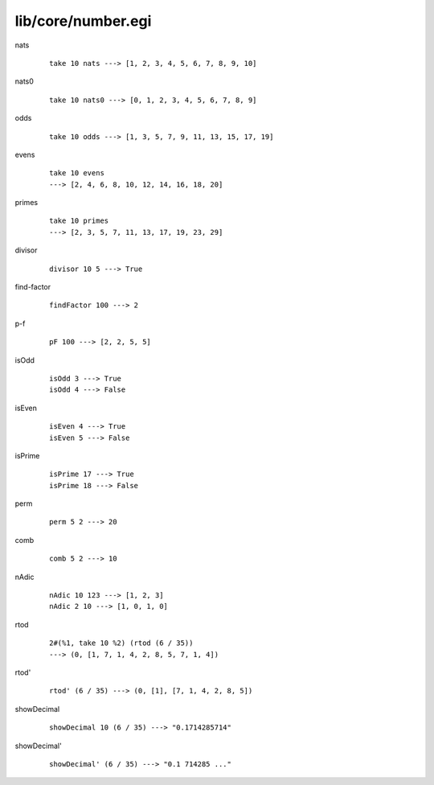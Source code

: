 ===================
lib/core/number.egi
===================

.. highlight:: haskell

.. BEGIN docsgen

nats
   ::

      take 10 nats ---> [1, 2, 3, 4, 5, 6, 7, 8, 9, 10]

nats0
   ::

      take 10 nats0 ---> [0, 1, 2, 3, 4, 5, 6, 7, 8, 9]

odds
   ::

      take 10 odds ---> [1, 3, 5, 7, 9, 11, 13, 15, 17, 19]

evens
   ::

      take 10 evens
      ---> [2, 4, 6, 8, 10, 12, 14, 16, 18, 20]

primes
   ::

      take 10 primes
      ---> [2, 3, 5, 7, 11, 13, 17, 19, 23, 29]

divisor
   ::

      divisor 10 5 ---> True

find-factor
   ::

      findFactor 100 ---> 2

p-f
   ::

      pF 100 ---> [2, 2, 5, 5]

isOdd
   ::

      isOdd 3 ---> True
      isOdd 4 ---> False

isEven
   ::

      isEven 4 ---> True
      isEven 5 ---> False

isPrime
   ::

      isPrime 17 ---> True
      isPrime 18 ---> False

perm
   ::

      perm 5 2 ---> 20

comb
   ::

      comb 5 2 ---> 10

nAdic
   ::

      nAdic 10 123 ---> [1, 2, 3]
      nAdic 2 10 ---> [1, 0, 1, 0]

rtod
   ::

      2#(%1, take 10 %2) (rtod (6 / 35))
      ---> (0, [1, 7, 1, 4, 2, 8, 5, 7, 1, 4])

rtod'
   ::

      rtod' (6 / 35) ---> (0, [1], [7, 1, 4, 2, 8, 5])

showDecimal
   ::

      showDecimal 10 (6 / 35) ---> "0.1714285714"

showDecimal'
   ::

      showDecimal' (6 / 35) ---> "0.1 714285 ..."

.. END docsgen
